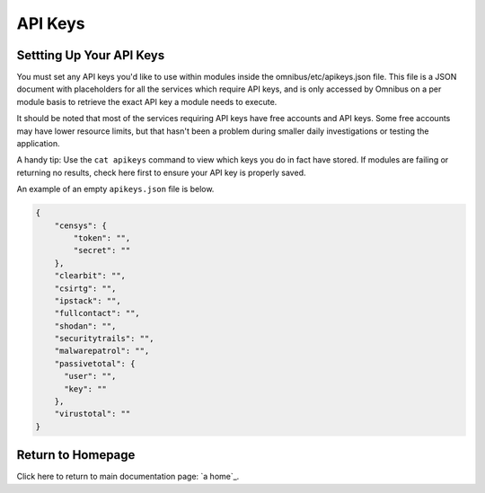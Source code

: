 .. _api_keys:

API Keys
==========

Settting Up Your API Keys
-------------------------

You must set any API keys you'd like to use within modules inside the omnibus/etc/apikeys.json file. This file is a JSON document with placeholders for all the services which require API keys, and is only accessed by Omnibus on a per module basis to retrieve the exact API key a module needs to execute.

It should be noted that most of the services requiring API keys have free accounts and API keys. Some free accounts may have lower resource limits, but that hasn't been a problem during smaller daily investigations or testing the application.

A handy tip: Use the ``cat apikeys`` command to view which keys you do in fact have stored. If modules are failing or returning no results, check here first to ensure your API key is properly saved.

An example of an empty ``apikeys.json`` file is below.

.. code-block:: json

    {
        "censys": {
            "token": "",
            "secret": ""
        },
        "clearbit": "",
        "csirtg": "",
        "ipstack": "",
        "fullcontact": "",
        "shodan": "",
        "securitytrails": "",
        "malwarepatrol": "",
        "passivetotal": {
          "user": "",
          "key": ""
        },
        "virustotal": ""
    }


Return to Homepage
------------------
Click here to return to main documentation page: `a home`_.

.. a home: https://omnibus.readthedocs.io/en/master
